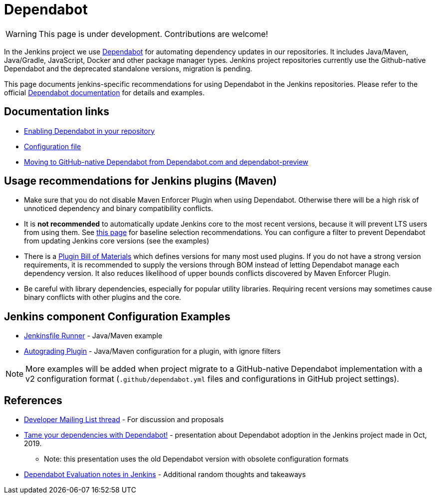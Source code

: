 = Dependabot

WARNING: This page is under development. Contributions are welcome!

In the Jenkins project we use https://dependabot.com/[Dependabot] for automating dependency updates in our repositories.
It includes Java/Maven, Java/Gradle, JavaScript, Docker and other package manager types.
Jenkins project repositories currently use the Github-native Dependabot and the deprecated standalone versions,
migration is pending.

This page documents jenkins-specific recommendations for using Dependabot in the Jenkins repositories.
Please refer to the official https://docs.github.com/en/free-pro-team@latest/github/administering-a-repository/keeping-your-dependencies-updated-automatically[Dependabot documentation] for details and examples.

== Documentation links

* https://docs.github.com/en/free-pro-team@latest/github/administering-a-repository/enabling-and-disabling-version-updates#enabling-github-dependabot-version-updates[Enabling Dependabot in your repository]
* https://docs.github.com/en/free-pro-team@latest/github/administering-a-repository/configuration-options-for-dependency-updates[Configuration file]
* https://github.blog/2020-06-01-keep-all-your-packages-up-to-date-with-dependabot/#moving-forward-from-dependabot-com-and-dependabot-preview[Moving to GitHub-native Dependabot from Dependabot.com and dependabot-preview]

== Usage recommendations for Jenkins plugins (Maven)

* Make sure that you do not disable Maven Enforcer Plugin when using Dependabot.
  Otherwise there will be a high risk of unnoticed dependency and binary compatibility conflicts.
* It is **not recommended** to automatically update Jenkins core to the most recent versions, because it will prevent LTS users from using them.
  See https://www.jenkins.io/doc/developer/plugin-development/choosing-jenkins-baseline/[this page] for baseline selection recommendations.
  You can configure a filter to prevent Dependabot from updating Jenkins core versions (see the examples)
* There is a https://github.com/jenkinsci/bom/[Plugin Bill of Materials] which defines versions for many most used plugins.  
  If you do not have a strong version requirements, it is recommended to supply the versions through BOM instead of letting Dependabot manage each dependency version.
  It also reduces likelihood of upper bounds conflicts discovered by Maven Enforcer Plugin.
* Be careful with library dependencies, especially for popular utility libraries.
  Requiring recent versions may sometimes cause binary conflicts with other plugins and the core.

== Jenkins component Configuration Examples

* https://github.com/jenkinsci/jenkinsfile-runner/blob/master/.github/dependabot.yml[Jenkinsfile Runner] - Java/Maven example
* https://github.com/jenkinsci/autograding-plugin/blob/master/.github/dependabot.yml[Autograding Plugin] - Java/Maven configuration for a plugin, with ignore filters

NOTE: More examples will be added when project migrate to a GitHub-native Dependabot implementation with a v2 configuration format
(`.github/dependabot.yml` files and configurations in GitHub project settings).

== References

* https://groups.google.com/forum/#!topic/jenkinsci-dev/XMllKuWLO_8[Developer Mailing List thread] - For discussion and proposals
* https://speakerdeck.com/onenashev/joker-2019-tame-your-dependencies-with-dependabot[Tame your dependencies with Dependabot!] -
  presentation about Dependabot adoption in the Jenkins project made in Oct, 2019.
** Note: this presentation uses the old Dependabot version with obsolete configuration formats
* https://docs.google.com/document/d/1hRrH8PSCswBQgY_Q-7eHCHCVZHJOl4XgQQCswdUmpKY/edit?usp=sharing[Dependabot Evaluation notes in Jenkins] - Additional random thoughts and takeaways
